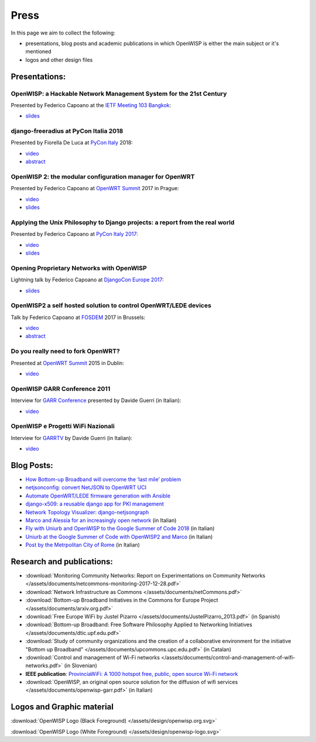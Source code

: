 Press
=====

In this page we aim to collect the following:

- presentations, blog posts and academic publications
  in which OpenWISP is either the main subject or it's mentioned
- logos and other design files

Presentations:
--------------

OpenWISP: a Hackable Network Management System for the 21st Century
~~~~~~~~~~~~~~~~~~~~~~~~~~~~~~~~~~~~~~~~~~~~~~~~~~~~~~~~~~~~~~~~~~~

Presented by Federico Capoano at the `IETF Meeting 103 Bangkok
<https://www.ietf.org/how/meetings/103/>`_:

- `slides <https://datatracker.ietf.org/meeting/103/materials/slides-103-
  gaia-openwisp-a-hackable-network-management-system-for-the-21st-
  centry-00>`__

django-freeradius at PyCon Italia 2018
~~~~~~~~~~~~~~~~~~~~~~~~~~~~~~~~~~~~~~

Presented by Fiorella De Luca at `PyCon Italy
<https://www.pycon.it/en/>`__ 2018:

- `video <https://www.youtube.com/watch?v=Yapdso_6EGA>`__
- `abstract <https://www.pycon.it/conference/talks/django-freeradius>`__

OpenWISP 2: the modular configuration manager for OpenWRT
~~~~~~~~~~~~~~~~~~~~~~~~~~~~~~~~~~~~~~~~~~~~~~~~~~~~~~~~~

Presented by Federico Capoano at `OpenWRT Summit
<http://openwrtsummit.org>`__ 2017 in Prague:

- `video <https://www.youtube.com/watch?v=n531yTtJimU>`__
- `slides <http://static.nemesisdesign.net/openwisp2-openwrt-summit-
  2017/>`__

Applying the Unix Philosophy to Django projects: a report from the real world
~~~~~~~~~~~~~~~~~~~~~~~~~~~~~~~~~~~~~~~~~~~~~~~~~~~~~~~~~~~~~~~~~~~~~~~~~~~~~

Presented by Federico Capoano at `PyCon Italy 2017
<https://www.pycon.it/conference/talks/
applying-the-unix-philosophy-to-django-projects-a-report-from-the-real-world>`_:

- `video <https://www.youtube.com/watch?v=tm7Opg3QyZk>`_
- `slides
  <https://www.slideshare.net/FedericoCapoano
  /applying-the-unix-philosophy-to-django-projects-a-report-from-the-real-world>`_

Opening Proprietary Networks with OpenWISP
~~~~~~~~~~~~~~~~~~~~~~~~~~~~~~~~~~~~~~~~~~

Lightning talk by Federico Capoano at `DjangoCon Europe 2017
<https://2017.djangocon.eu/>`_:

- `slides <https://www.slideshare.net/FedericoCapoano/opening-propietary-
  networks-with-openwisp>`__

OpenWISP2 a self hosted solution to control OpenWRT/LEDE devices
~~~~~~~~~~~~~~~~~~~~~~~~~~~~~~~~~~~~~~~~~~~~~~~~~~~~~~~~~~~~~~~~

Talk by Federico Capoano at `FOSDEM <https://fosdem.org/>`_ 2017 in
Brussels:

- `video <https://www.youtube.com/watch?v=lGiW-uA4Btk>`__
- `abstract <https://archive.fosdem.org/2017/schedule/event/openwisp2>`__

Do you really need to fork OpenWRT?
~~~~~~~~~~~~~~~~~~~~~~~~~~~~~~~~~~~

Presented at `OpenWRT Summit <http://openwrtsummit.org>`__ 2015 in Dublin:

- `video <https://www.youtube.com/watch?v=2uioGZuITbA>`__

OpenWISP GARR Conference 2011
~~~~~~~~~~~~~~~~~~~~~~~~~~~~~

Interview for `GARR Conference <https://www.garr.it/en/>`_
presented by Davide Guerri (in Italian):

- `video <https://www.youtube.com/watch?v=4mxiupJNPKo>`__

OpenWISP e Progetti WiFi Nazionali
~~~~~~~~~~~~~~~~~~~~~~~~~~~~~~~~~~

Interview for `GARRTV <https://www.garr.tv>`_ by Davide Guerri
(in Italian):

- `video <https://www.youtube.com/watch?v=4AE7XSTPCT0>`__

Blog Posts:
-----------

- `How Bottom-up Broadband will overcome the ‘last mile’ problem
  <https://blog.p2pfoundation.net/how-bottom-up-broadband-will-overcome-
  the-last-mile-problem/2013/07/23>`_
- `netjsonconfig: convert NetJSON to OpenWRT UCI
  <http://nemesisdesign.net/blog/coding/netjsonconfig-convert-netjson-to-
  openwrt-uci/>`_
- `Automate OpenWRT/LEDE firmware generation with Ansible
  <http://nemesisdesign.net/blog/coding/automate-openwrt-lede-firmware
  -generation-ansible/>`_
- `django-x509: a reusable django app for PKI management
  <http://nemesisdesign.net/blog/coding/django-x509-pki-pem/>`_
- `Network Topology Visualizer: django-netjsongraph
  <http://nemesisdesign.net/blog/coding/network-topology-visualizer-
  django-netjsongraph/>`_
- `Marco and Alessia for an increasingly open network
  <https://uniamo.uniurb.it/openwisp/>`_ (in Italian)
- `Fly with Uniurb and OpenWISP to the Google Summer of Code 2018
  <https://uniamo.uniurb.it/google-summer-of-code-2018/>`_ (in Italian)
- `Uniurb at the Google Summer of Code with OpenWISP2 and Marco
  <https://uniamo.uniurb.it/uniurb-google-summer-of-code-openwisp2/>`_
  (in Italian)
- `Post by the Metrpolitan City of Rome
  <http://www.cittametropolitanaroma.gov.it/homepage/elenco-siti-tematici
  /wifimetropolitano/openwisp-la-soluzione-open-source-la-diffusione-
  servizi-wifi/>`_ (in Italian)

Research and publications:
--------------------------

- :download:`Monitoring Community Networks: Report on Experimentations on
  Community Networks </assets/documents/netcommons-monitoring-2017-12-28.pdf>`
- :download:`Network Infrastructure as Commons
  </assets/documents/netCommons.pdf>`
- :download:`Bottom-up Broadband Initiatives in the Commons for Europe Project
  </assets/documents/arxiv.org.pdf>`
- :download:`Free Europe WiFi by Justel Pizarro
  </assets/documents/JustelPizarro_2013.pdf>` (in Spanish)
- :download:`Bottom-up Broadband: Free Software Philosophy Applied to
  Networking Initiatives
  </assets/documents/dtic.upf.edu.pdf>`
- :download:`Study of community organizations and the creation of a collaborative
  environment for the initiative "Bottom up Broadband"
  </assets/documents/upcommons.upc.edu.pdf>` (in Catalan)
- :download:`Control and management of Wi-Fi networks
  </assets/documents/control-and-management-of-wifi-networks.pdf>` (in Slovenian)
- **IEEE publication**: `ProvinciaWiFi: A 1000 hotspot free, public, open source Wi-Fi network
  <https://ieeexplore.ieee.org/document/6381720>`_
- :download:`OpenWISP, an original open source solution for the diffusion
  of wifi services </assets/documents/openwisp-garr.pdf>` (in Italian)

Logos and Graphic material
--------------------------

:download:`OpenWISP Logo (Black Foreground) </assets/design/openwisp.org.svg>`

.. image:: /assets/design/openwisp.org.svg
   :align: center

:download:`OpenWISP Logo (White Foreground) </assets/design/openwisp-logo.svg>`

.. raw:: html

  <div align="center" class="align-center">
    <img alt="../_downloads/openwisp-logo.svg"
         src="../_downloads/openwisp-logo.svg"
         style="background:#000;padding:25px;margin-bottom:24px" />
  </div>
